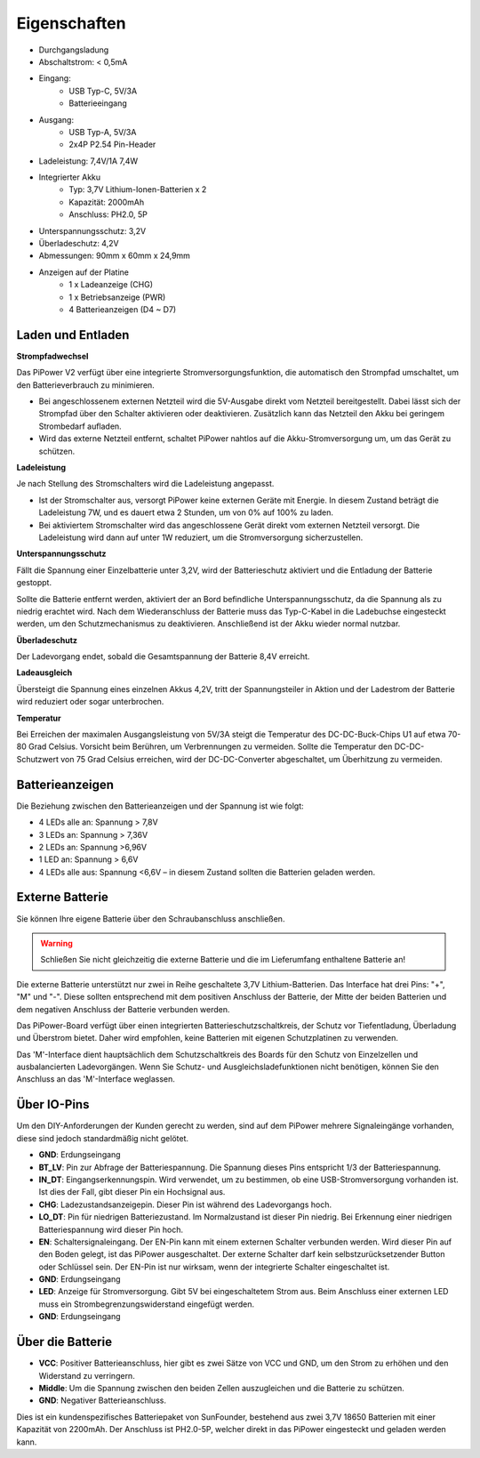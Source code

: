 Eigenschaften
===============

.. image:: img/media2.png

* Durchgangsladung
* Abschaltstrom: < 0,5mA
* Eingang:
    * USB Typ-C, 5V/3A
    * Batterieeingang
* Ausgang:
    * USB Typ-A, 5V/3A
    * 2x4P P2.54 Pin-Header

* Ladeleistung: 7,4V/1A 7,4W
* Integrierter Akku
    * Typ: 3,7V Lithium-Ionen-Batterien x 2
    * Kapazität: 2000mAh
    * Anschluss: PH2.0, 5P
* Unterspannungsschutz: 3,2V
* Überladeschutz: 4,2V
* Abmessungen: 90mm x 60mm x 24,9mm
* Anzeigen auf der Platine
    * 1 x Ladeanzeige (CHG)
    * 1 x Betriebsanzeige (PWR)
    * 4 Batterieanzeigen (D4 ~ D7)

Laden und Entladen
------------------------------------

**Strompfadwechsel**

Das PiPower V2 verfügt über eine integrierte Stromversorgungsfunktion, die automatisch den Strompfad umschaltet, um den Batterieverbrauch zu minimieren.

* Bei angeschlossenem externen Netzteil wird die 5V-Ausgabe direkt vom Netzteil bereitgestellt. Dabei lässt sich der Strompfad über den Schalter aktivieren oder deaktivieren. Zusätzlich kann das Netzteil den Akku bei geringem Strombedarf aufladen.
* Wird das externe Netzteil entfernt, schaltet PiPower nahtlos auf die Akku-Stromversorgung um, um das Gerät zu schützen.

**Ladeleistung**

Je nach Stellung des Stromschalters wird die Ladeleistung angepasst.

* Ist der Stromschalter aus, versorgt PiPower keine externen Geräte mit Energie. In diesem Zustand beträgt die Ladeleistung 7W, und es dauert etwa 2 Stunden, um von 0% auf 100% zu laden.
* Bei aktiviertem Stromschalter wird das angeschlossene Gerät direkt vom externen Netzteil versorgt. Die Ladeleistung wird dann auf unter 1W reduziert, um die Stromversorgung sicherzustellen.

**Unterspannungsschutz**

Fällt die Spannung einer Einzelbatterie unter 3,2V, wird der Batterieschutz aktiviert und die Entladung der Batterie gestoppt.

Sollte die Batterie entfernt werden, aktiviert der an Bord befindliche Unterspannungsschutz, da die Spannung als zu niedrig erachtet wird. Nach dem Wiederanschluss der Batterie muss das Typ-C-Kabel in die Ladebuchse eingesteckt werden, um den Schutzmechanismus zu deaktivieren. Anschließend ist der Akku wieder normal nutzbar.

**Überladeschutz**

Der Ladevorgang endet, sobald die Gesamtspannung der Batterie 8,4V erreicht.

**Ladeausgleich**

Übersteigt die Spannung eines einzelnen Akkus 4,2V, tritt der Spannungsteiler in Aktion und der Ladestrom der Batterie wird reduziert oder sogar unterbrochen.

**Temperatur**

Bei Erreichen der maximalen Ausgangsleistung von 5V/3A steigt die Temperatur des DC-DC-Buck-Chips U1 auf etwa 70-80 Grad Celsius. Vorsicht beim Berühren, um Verbrennungen zu vermeiden. Sollte die Temperatur den DC-DC-Schutzwert von 75 Grad Celsius erreichen, wird der DC-DC-Converter abgeschaltet, um Überhitzung zu vermeiden.




Batterieanzeigen
--------------------------

Die Beziehung zwischen den Batterieanzeigen und der Spannung ist wie folgt:

* 4 LEDs alle an: Spannung > 7,8V
* 3 LEDs an: Spannung > 7,36V
* 2 LEDs an: Spannung >6,96V
* 1 LED an: Spannung > 6,6V
* 4 LEDs alle aus: Spannung <6,6V – in diesem Zustand sollten die Batterien geladen werden.

Externe Batterie
--------------------------

.. image:: img/ex_btra.png

Sie können Ihre eigene Batterie über den Schraubanschluss anschließen.

.. warning:: Schließen Sie nicht gleichzeitig die externe Batterie und die im Lieferumfang enthaltene Batterie an!

Die externe Batterie unterstützt nur zwei in Reihe geschaltete 3,7V Lithium-Batterien. Das Interface hat drei Pins: "+", "M" und "-". Diese sollten entsprechend mit dem positiven Anschluss der Batterie, der Mitte der beiden Batterien und dem negativen Anschluss der Batterie verbunden werden.

Das PiPower-Board verfügt über einen integrierten Batterieschutzschaltkreis, der Schutz vor Tiefentladung, Überladung und Überstrom bietet. Daher wird empfohlen, keine Batterien mit eigenen Schutzplatinen zu verwenden.

Das 'M'-Interface dient hauptsächlich dem Schutzschaltkreis des Boards für den Schutz von Einzelzellen und ausbalancierten Ladevorgängen. Wenn Sie Schutz- und Ausgleichsladefunktionen nicht benötigen, können Sie den Anschluss an das 'M'-Interface weglassen.

.. image:: img/ex_btr.png

Über IO-Pins
-----------------

.. image:: img/io_pin.png
    :width: 500
    :align: center

Um den DIY-Anforderungen der Kunden gerecht zu werden, sind auf dem PiPower mehrere Signaleingänge vorhanden, diese sind jedoch standardmäßig nicht gelötet.

* **GND**: Erdungseingang
* **BT_LV**: Pin zur Abfrage der Batteriespannung. Die Spannung dieses Pins entspricht 1/3 der Batteriespannung.
* **IN_DT**: Eingangserkennungspin. Wird verwendet, um zu bestimmen, ob eine USB-Stromversorgung vorhanden ist. Ist dies der Fall, gibt dieser Pin ein Hochsignal aus.
* **CHG**: Ladezustandsanzeigepin. Dieser Pin ist während des Ladevorgangs hoch.
* **LO_DT**: Pin für niedrigen Batteriezustand. Im Normalzustand ist dieser Pin niedrig. Bei Erkennung einer niedrigen Batteriespannung wird dieser Pin hoch.
* **EN**: Schaltersignaleingang. Der EN-Pin kann mit einem externen Schalter verbunden werden. Wird dieser Pin auf den Boden gelegt, ist das PiPower ausgeschaltet. Der externe Schalter darf kein selbstzurücksetzender Button oder Schlüssel sein. Der EN-Pin ist nur wirksam, wenn der integrierte Schalter eingeschaltet ist.
* **GND**: Erdungseingang
* **LED**: Anzeige für Stromversorgung. Gibt 5V bei eingeschaltetem Strom aus. Beim Anschluss einer externen LED muss ein Strombegrenzungswiderstand eingefügt werden.
* **GND**: Erdungseingang

Über die Batterie
----------------------

.. image:: img/2battery.jpg
    :width: 300
    :align: center

* **VCC**: Positiver Batterieanschluss, hier gibt es zwei Sätze von VCC und GND, um den Strom zu erhöhen und den Widerstand zu verringern.
* **Middle**: Um die Spannung zwischen den beiden Zellen auszugleichen und die Batterie zu schützen.
* **GND**: Negativer Batterieanschluss.

Dies ist ein kundenspezifisches Batteriepaket von SunFounder, bestehend aus zwei 3,7V 18650 Batterien mit einer Kapazität von 2200mAh. Der Anschluss ist PH2.0-5P, welcher direkt in das PiPower eingesteckt und geladen werden kann.

